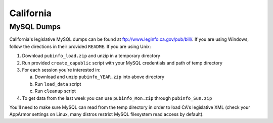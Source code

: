 ==========
California
==========

MySQL Dumps
-----------

California's legislative MySQL dumps can be found at ftp://www.leginfo.ca.gov/pub/bill/. If you are using Windows, follow the directions in their provided ``README``. If you are using Unix:

1. Download ``pubinfo_load.zip`` and unzip in a temporary directory
2. Run provided ``create_capublic`` script with your MySQL credentials and path of temp directory
3. For each session you're interested in:

   a. Download and unzip ``pubinfo_YEAR.zip`` into above directory
   b. Run ``load_data`` script
   c. Run ``cleanup`` script

4. To get data from the last week you can use ``pubinfo_Mon.zip`` through ``pubinfo_Sun.zip``

You'll need to make sure MySQL can read from the temp directory in order to load CA's legislative XML (check your AppArmor settings on Linux, many distros restrict MySQL filesystem read access by default).